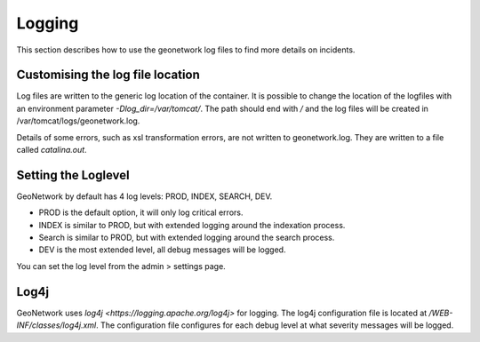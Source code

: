 .. _installing-index:

Logging
#######################

This section describes how to use the geonetwork log files to find more details on incidents.

Customising the log file location
---------------------------------

Log files are written to the generic log location of the container. It is possible to change the 
location of the logfiles with an environment parameter `-Dlog_dir=/var/tomcat/`. 
The path should end with `/` and the log files will be created in /var/tomcat/logs/geonetwork.log.

Details of some errors, such as xsl transformation errors, are not written to geonetwork.log. 
They are written to a file called `catalina.out`.

Setting the Loglevel
--------------------

GeoNetwork by default has 4 log levels: PROD, INDEX, SEARCH, DEV. 

- PROD is the default option, it will only log critical errors.
- INDEX is similar to PROD, but with extended logging around the indexation process.
- Search is similar to PROD, but with extended logging around the search process.
- DEV is the most extended level, all debug messages will be logged.

You can set the log level from the admin > settings page.

 .. figure:: img/log-setting.png

Log4j
----------------------

GeoNetwork uses `log4j <https://logging.apache.org/log4j>` for logging. 
The log4j configuration file is located at `/WEB-INF/classes/log4j.xml`.
The configuration file configures for each debug level at what severity messages will be logged.

